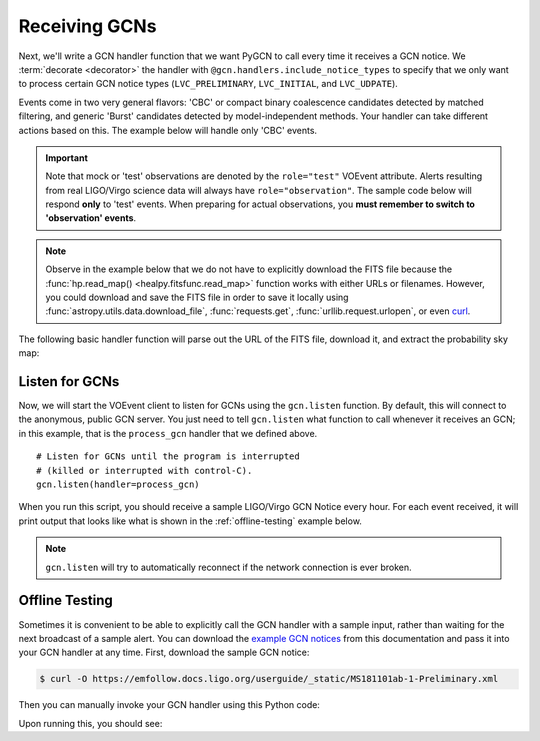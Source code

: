 Receiving GCNs
==============

Next, we'll write a GCN handler function that we want PyGCN to call every time
it receives a GCN notice. We :term:`decorate <decorator>` the handler with
``@gcn.handlers.include_notice_types`` to specify that we only want to process
certain GCN notice types (``LVC_PRELIMINARY``, ``LVC_INITIAL``, and
``LVC_UDPATE``).

Events come in two very general flavors: 'CBC' or compact binary coalescence
candidates detected by matched filtering, and generic 'Burst' candidates
detected by model-independent methods. Your handler can take different actions
based on this. The example below will handle only 'CBC' events.

.. important::
   Note that mock or 'test' observations are denoted by the ``role="test"``
   VOEvent attribute. Alerts resulting from real LIGO/Virgo science data will
   always have ``role="observation"``. The sample code below will respond
   **only** to 'test' events. When preparing for actual observations, you
   **must remember to switch to 'observation' events**.

.. note::
   Observe in the example below that we do not have to explicitly download the
   FITS file because the :func:`hp.read_map() <healpy.fitsfunc.read_map>`
   function works with either URLs or filenames. However, you could download
   and save the FITS file in order to save it locally using
   :func:`astropy.utils.data.download_file`, :func:`requests.get`,
   :func:`urllib.request.urlopen`, or even curl_.

The following basic handler function will parse out the URL of
the FITS file, download it, and extract the probability sky map:

.. testcode::

    import gcn
    import healpy as hp

    # Function to call every time a GCN is received.
    # Run only for notices of type
    # LVC_PRELIMINARY, LVC_INITIAL, or LVC_UPDATE.
    @gcn.handlers.include_notice_types(
        gcn.notice_types.LVC_PRELIMINARY,
        gcn.notice_types.LVC_INITIAL,
        gcn.notice_types.LVC_UPDATE,
        gcn.notice_types.LVC_RETRACTION)
    def process_gcn(payload, root):
        # Respond only to 'test' events.
        # VERY IMPORTANT! Replace with the following code
        # to respond to only real 'observation' events.
        # if root.attrib['role'] != 'observation':
        #    return
        if root.attrib['role'] != 'test':
            return

        # Read all of the VOEvent parameters from the "What" section.
        params = {elem.attrib['name']:
                  elem.attrib['value']
                  for elem in root.iterfind('.//Param')}

        # Respond only to 'CBC' events. Change 'CBC' to "Burst'
        # to respond to only unmodeled burst events.
        if params['Group'] != 'CBC':
            return

        # Print all parameters.
        for key, value in params.items():
            print(key, '=', value)

        if 'skymap_fits' in params:
            # Read the HEALPix sky map and the FITS header.
            skymap, header = hp.read_map(params['skymap_fits'],
                                         h=True, verbose=False)
            header = dict(header)

            # Print some values from the FITS header.
            print('Distance =', header['DISTMEAN'], '+/-', header['DISTSTD'])

Listen for GCNs
---------------

Now, we will start the VOEvent client to listen for GCNs using the
``gcn.listen`` function. By default, this will connect to the anonymous, public
GCN server. You just need to tell ``gcn.listen`` what function to call whenever
it receives an GCN; in this example, that is the ``process_gcn`` handler that
we defined above.

::

    # Listen for GCNs until the program is interrupted
    # (killed or interrupted with control-C).
    gcn.listen(handler=process_gcn)

When you run this script, you should receive a sample LIGO/Virgo GCN Notice
every hour. For each event received, it will print output that looks like what
is shown in the :ref:`offline-testing` example below.

.. note::
   ``gcn.listen`` will try to automatically reconnect if the network connection
   is ever broken.

.. _offline-testing:

Offline Testing
---------------

Sometimes it is convenient to be able to explicitly call the GCN handler with a
sample input, rather than waiting for the next broadcast of a sample alert. You
can download the `example GCN notices <../content.html#examples>`_ from this
documentation and pass it into your GCN handler at any time. First, download
the sample GCN notice:

.. code-block:: shell-session

    $ curl -O https://emfollow.docs.ligo.org/userguide/_static/MS181101ab-1-Preliminary.xml

Then you can manually invoke your GCN handler using this Python code:

.. testsetup::

    import os
    old_dir = os.getcwd()
    os.chdir('_static')

.. testcode::

    import lxml.etree
    payload = open('MS181101ab-1-Preliminary.xml', 'rb').read()
    root = lxml.etree.fromstring(payload)
    process_gcn(payload, root)

Upon running this, you should see:

.. testoutput::

    internal = 0
    Packet_Type = 150
    Pkt_Ser_Num = 1
    GraceID = MS181101ab
    AlertType = Preliminary
    HardwareInj = 0
    OpenAlert = 1
    EventPage = https://example.org/superevents/MS181101ab/view/
    Instruments = H1,L1,V1
    FAR = 9.11069936486e-14
    Group = CBC
    Pipeline = gstlal
    Search = MDC
    skymap_fits = https://emfollow.docs.ligo.org/userguide/_static/bayestar.fits.gz
    BNS = 0.95
    NSBH = 0.01
    BBH = 0.03
    MassGap = 0.0
    Terrestrial = 0.01
    HasNS = 0.95
    HasRemnant = 0.91
    Distance = 141.1453950128411 +/- 39.09548411497191

.. testcleanup::

    os.chdir(old_dir)

.. _curl: https://curl.haxx.se
